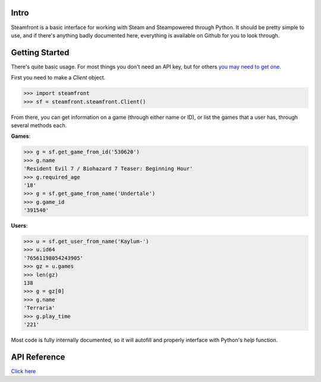 Intro
--------------------

Steamfront is a basic interface for working with Steam and Steampowered through Python. It should be pretty simple to use, and if there's anything badly documented here, everything is available on Github for you to look through.

Getting Started
--------------------

There's quite basic usage. For most things you don't need an API key, but for others `you may need to get one`__.

__ https://steamcommunity.com/dev/apikey

First you need to make a `Client` object.

.. code-block:: python

	>>> import steamfront
	>>> sf = steamfront.steamfront.Client()

From there, you can get information on a game (through either name or ID), or list the games that a user has, through several methods each.

**Games**:

.. code-block:: python

	>>> g = sf.get_game_from_id('530620')
	>>> g.name
	'Resident Evil 7 / Biohazard 7 Teaser: Beginning Hour'
	>>> g.required_age
	'18'
	>>> g = sf.get_game_from_name('Undertale')
	>>> g.game_id
	'391540'

**Users**:

.. code-block:: python

	>>> u = sf.get_user_from_name('Kaylum-')
	>>> u.id64
	'76561198054243905'
	>>> gz = u.games
	>>> len(gz)
	138
	>>> g = gz[0]
	>>> g.name
	'Terraria'
	>>> g.play_time
	'221'

Most code is fully internally documented, so it will autofill and properly interface with Python's `help` function.

API Reference
--------------------

`Click here`__

__ https://steamfront.readthedocs.io/en/latest/index.html